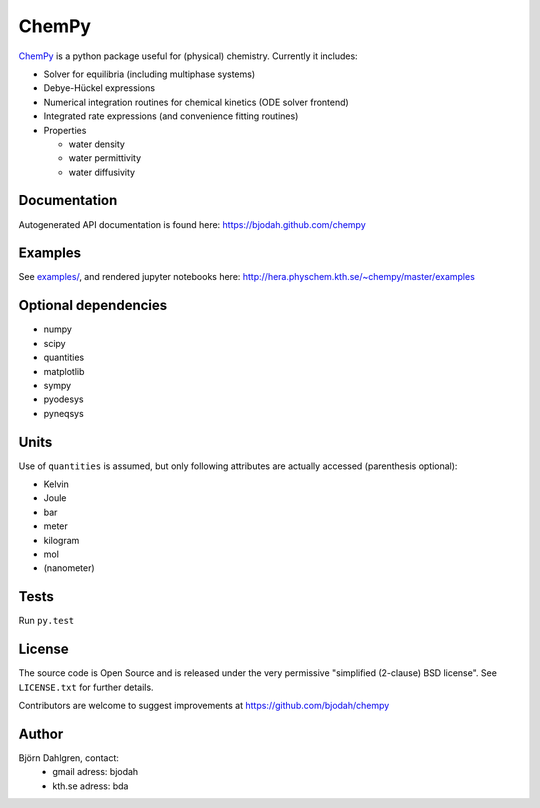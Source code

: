 ChemPy
======

.. image:: http://hera.physchem.kth.se:9090/api/badges/bjodah/chempy/status.svg
   :target: http://hera.physchem.kth.se:9090/bjodah/chempy
   :alt: Build status
.. image:: https://img.shields.io/pypi/v/chempy.svg
   :target: https://pypi.python.org/pypi/chempy
   :alt: PyPI version
.. image:: https://img.shields.io/pypi/l/chempy.svg
   :target: https://github.com/bjodah/chempy/blob/master/LICENSE
   :alt: License
.. image:: http://img.shields.io/badge/benchmarked%20by-asv-green.svg?style=flat
   :target: http://hera.physchem.kth.se/~chempy/benchmarks
   :alt: airspeedvelocity
.. image:: http://hera.physchem.kth.se/~chempy/master/htmlcov/coverage.svg
   :target: http://hera.physchem.kth.se/~chempy/master/htmlcov
   :alt: coverage

`ChemPy <https://github.com/bjodah/chempy>`_ is a python package useful for (physical) chemistry. Currently it includes:

- Solver for equilibria (including multiphase systems)
- Debye-Hückel expressions
- Numerical integration routines for chemical kinetics (ODE solver frontend)
- Integrated rate expressions (and convenience fitting routines)
- Properties

  - water density
  - water permittivity
  - water diffusivity


Documentation
-------------
Autogenerated API documentation is found here: `<https://bjodah.github.com/chempy>`_

Examples
--------
See `examples/ <https://github.com/bjodah/chempy/tree/master/examples>`_, and rendered jupyter notebooks here:
`<http://hera.physchem.kth.se/~chempy/master/examples>`_


Optional dependencies
---------------------
- numpy
- scipy
- quantities
- matplotlib
- sympy
- pyodesys
- pyneqsys

Units
-----
Use of ``quantities`` is assumed, but only following attributes are actually
accessed (parenthesis optional):

- Kelvin
- Joule
- bar
- meter
- kilogram
- mol
- (nanometer)

Tests
-----
Run ``py.test``

License
-------
The source code is Open Source and is released under the very permissive
"simplified (2-clause) BSD license". See ``LICENSE.txt`` for further details.

Contributors are welcome to suggest improvements at https://github.com/bjodah/chempy

Author
------
Björn Dahlgren, contact:
 - gmail adress: bjodah
 - kth.se adress: bda
